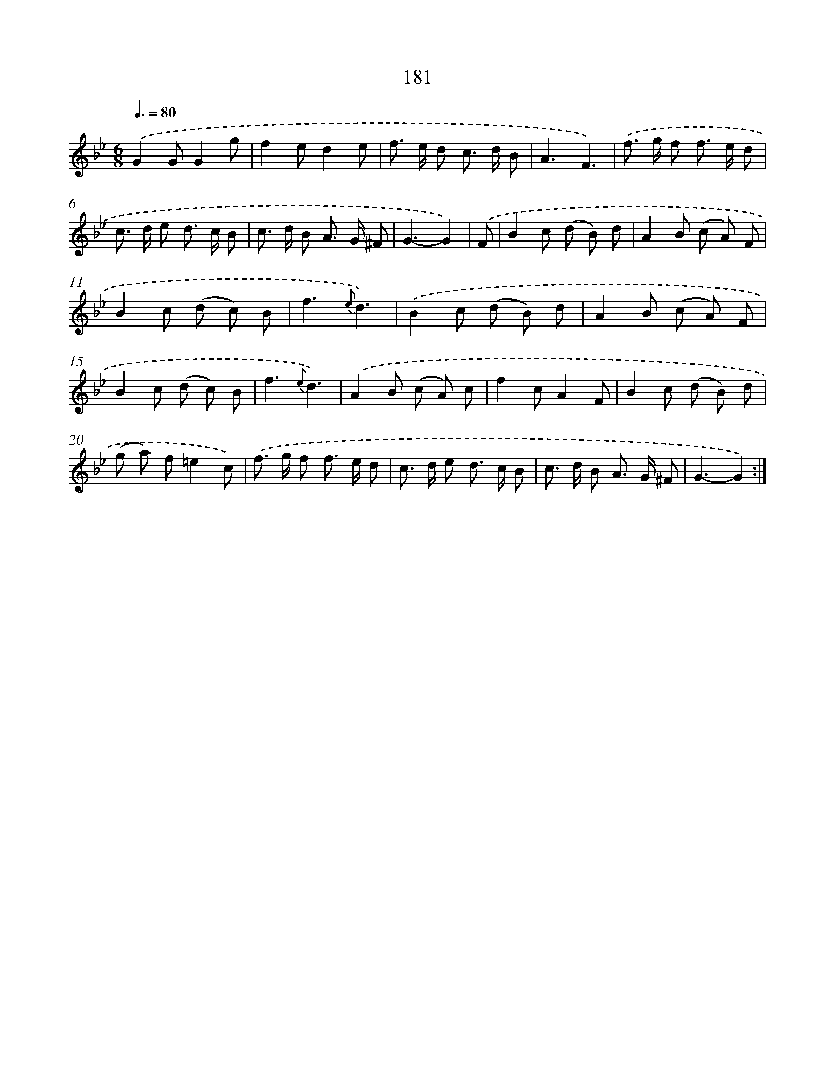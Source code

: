 X: 11489
T: 181
%%abc-version 2.0
%%abcx-abcm2ps-target-version 5.9.1 (29 Sep 2008)
%%abc-creator hum2abc beta
%%abcx-conversion-date 2018/11/01 14:37:15
%%humdrum-veritas 498279578
%%humdrum-veritas-data 3740686860
%%continueall 1
%%barnumbers 0
L: 1/8
M: 6/8
Q: 3/8=80
K: Bb clef=treble
.('G2GG2g |
f2ed2e |
f> e d c> d B |
A3F3) |
.('f> g f f> e d |
c> d e d> c B |
c> d B A> G ^F |
G3-G2) |
.('F [I:setbarnb 9]|
B2c (d B) d |
A2B (c A) F |
B2c (d c) B |
f3{e}d3) |
.('B2c (d B) d |
A2B (c A) F |
B2c (d c) B |
f3{e}d3) |
.('A2B (c A) c |
f2cA2F |
B2c (d B) d |
(g a) f=e2c) |
.('f> g f f> e d |
c> d e d> c B |
c> d B A> G ^F |
G3-G2) :|]
